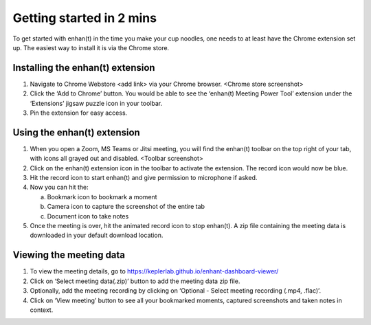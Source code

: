 Getting started in 2 mins
=========================

To get started with enhan(t) in the time you make your cup noodles, one
needs to at least have the Chrome extension set up. The easiest way to
install it is via the Chrome store.

Installing the enhan(t) extension
---------------------------------

1. Navigate to Chrome Webstore <add link> via your Chrome browser.
   <Chrome store screenshot>

2. Click the ‘Add to Chrome’ button. You would be able to see the
   ‘enhan(t) Meeting Power Tool’ extension under the ‘Extensions’ jigsaw
   puzzle icon in your toolbar.

3. Pin the extension for easy access.

Using the enhan(t) extension
----------------------------

1. When you open a Zoom, MS Teams or Jitsi meeting, you will find the
   enhan(t) toolbar on the top right of your tab, with icons all grayed
   out and disabled. <Toolbar screenshot>

2. Click on the enhan(t) extension icon in the toolbar to activate the
   extension. The record icon would now be blue.

3. Hit the record icon to start enhan(t) and give permission to
   microphone if asked.

4. Now you can hit the:

   a. Bookmark icon to bookmark a moment

   b. Camera icon to capture the screenshot of the entire tab

   c. Document icon to take notes

5. Once the meeting is over, hit the animated record icon to stop
   enhan(t). A zip file containing the meeting data is downloaded in
   your default download location.

Viewing the meeting data
------------------------

1. To view the meeting details, go to
   https://keplerlab.github.io/enhant-dashboard-viewer/

2. Click on ‘Select meeting data(.zip)’ button to add the meeting data
   zip file.

3. Optionally, add the meeting recording by clicking on ‘Optional -
   Select meeting recording (.mp4, .flac)’.

4. Click on ‘View meeting’ button to see all your bookmarked moments,
   captured screenshots and taken notes in context.

